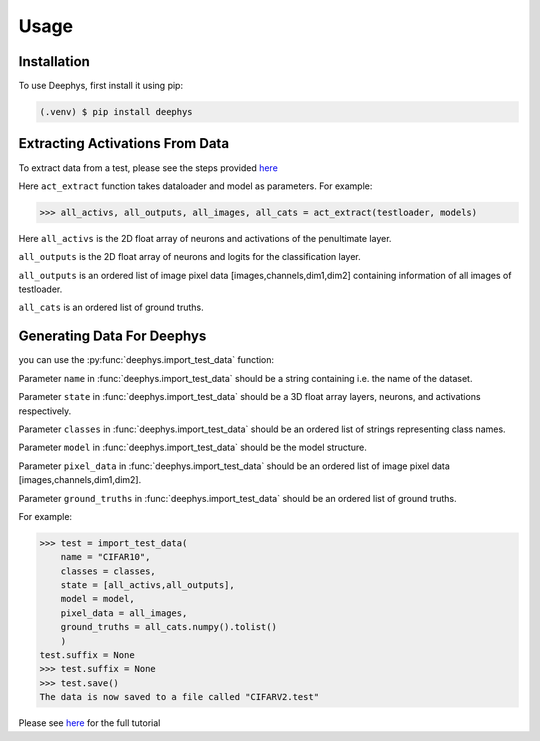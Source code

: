 Usage
=====

.. _installation:

Installation
------------

To use Deephys, first install it using pip:

.. code-block:: console

   (.venv) $ pip install deephys

Extracting Activations From Data
--------------------------------

To extract data from a test, please see the steps provided `here <https://colab.research.google.com/drive/1vOfau2lS004ilX6aIAASMKhFnzfi3uQ-#scrollTo=Ky2zpklwpN1W>`_

Here ``act_extract`` function takes dataloader and model as parameters. For example: 

>>> all_activs, all_outputs, all_images, all_cats = act_extract(testloader, models)

Here ``all_activs`` is the 2D float array of neurons and activations of the penultimate layer.

``all_outputs`` is the 2D float array of neurons and logits for the classification layer.

``all_outputs`` is an ordered list of image pixel data [images,channels,dim1,dim2] containing information of all images of testloader.

``all_cats`` is an ordered list of ground truths.

Generating Data For Deephys
---------------------------
you can use the :py:func:`deephys.import_test_data` function:

Parameter ``name`` in :func:`deephys.import_test_data` should be a string containing i.e. the name of the dataset.

Parameter ``state`` in :func:`deephys.import_test_data` should be a 3D float array layers, neurons, and activations respectively.

Parameter ``classes`` in :func:`deephys.import_test_data` should be an ordered list of strings representing class names.

Parameter ``model`` in :func:`deephys.import_test_data` should be the model structure.

Parameter ``pixel_data`` in :func:`deephys.import_test_data` should be an ordered list of image pixel data [images,channels,dim1,dim2].

Parameter ``ground_truths`` in :func:`deephys.import_test_data` should be an ordered list of ground truths.

For example:

>>> test = import_test_data(
    name = "CIFAR10",
    classes = classes,
    state = [all_activs,all_outputs],
    model = model,
    pixel_data = all_images,
    ground_truths = all_cats.numpy().tolist()
    )
test.suffix = None
>>> test.suffix = None
>>> test.save()
The data is now saved to a file called "CIFARV2.test"

Please see `here <https://github.com/mjgroth/deephys-aio/blob/master/Python_Tutorial.ipynb>`_ for the full tutorial
